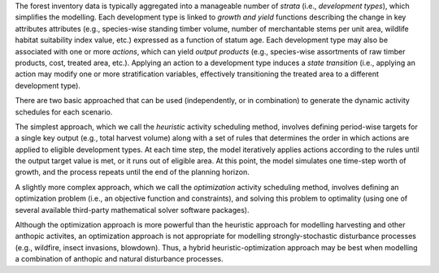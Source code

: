 The forest inventory data is typically aggregated into a manageable number of *strata* (i.e., *development types*),  which simplifies the modelling.  Each development type is linked to *growth and yield* functions describing the change in key attributes attributes (e.g., species-wise standing timber volume, number of merchantable stems per unit area, wildlife habitat suitability index value, etc.) expressed as a function of statum age. Each development type may also be associated with one or more *actions*, which can yield *output products* (e.g., species-wise assortments of raw timber products, cost, treated area, etc.). Applying an action to a development type induces a *state transition* (i.e., applying an action may modify one or more stratification variables, effectively transitioning the treated area to a different development type). 

There are two basic approached that can be used (independently, or in combination) to generate the dynamic activity  schedules for each scenario.

The simplest approach, which we call the *heuristic* activity scheduling method, involves defining period-wise targets for a single key output (e.g., total harvest volume) along with a set of rules that determines the order in  which actions are applied to eligible development types. At each time step, the model iteratively applies actions according to the rules until the output target value is met, or it runs out of eligible area. At this point, the model simulates one time-step worth of growth, and the process repeats until the end of the planning horizon.

A slightly more complex approach, which we call the *optimization* activity scheduling method, involves defining an  optimization problem (i.e., an objective function and constraints), and solving this problem to optimality (using one of several available third-party mathematical solver software packages).

Although the optimization approach is more powerful than the heuristic approach for modelling harvesting and other anthopic activites, an optimization approach is not appropriate for modelling strongly-stochastic disturbance processes (e.g., wildfire, insect invasions, blowdown). Thus, a hybrid heuristic-optimization approach may be best when modelling a combination of anthopic and natural disturbance processes.
